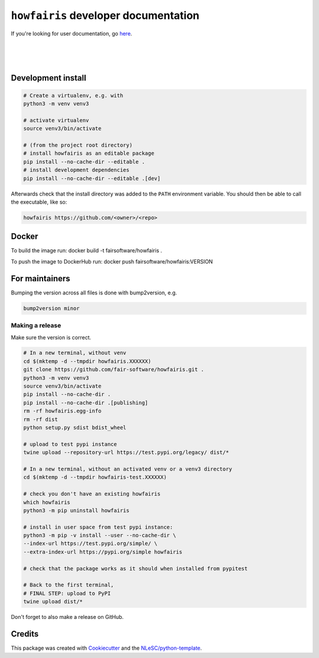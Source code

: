 ``howfairis`` developer documentation
=====================================

If you're looking for user documentation, go `here <README.rst>`_.

|
|
|

Development install
-------------------

.. code:: shell

    # Create a virtualenv, e.g. with
    python3 -m venv venv3

    # activate virtualenv
    source venv3/bin/activate

    # (from the project root directory)
    # install howfairis as an editable package
    pip install --no-cache-dir --editable .
    # install development dependencies
    pip install --no-cache-dir --editable .[dev]

Afterwards check that the install directory was added to the ``PATH``
environment variable. You should then be able to call the executable,
like so:

.. code:: shell

    howfairis https://github.com/<owner>/<repo>

Docker
---------------
To build the image run:
docker build -t fairsoftware/howfairis .

To push the image to DockerHub run:
docker push fairsoftware/howfairis:VERSION

For maintainers
---------------

Bumping the version across all files is done with bump2version, e.g.

.. code:: shell

    bump2version minor


Making a release
^^^^^^^^^^^^^^^^

Make sure the version is correct.

.. code:: shell

    # In a new terminal, without venv
    cd $(mktemp -d --tmpdir howfairis.XXXXXX)
    git clone https://github.com/fair-software/howfairis.git .
    python3 -m venv venv3
    source venv3/bin/activate
    pip install --no-cache-dir .
    pip install --no-cache-dir .[publishing]
    rm -rf howfairis.egg-info
    rm -rf dist
    python setup.py sdist bdist_wheel

    # upload to test pypi instance
    twine upload --repository-url https://test.pypi.org/legacy/ dist/*

    # In a new terminal, without an activated venv or a venv3 directory
    cd $(mktemp -d --tmpdir howfairis-test.XXXXXX)

    # check you don't have an existing howfairis
    which howfairis
    python3 -m pip uninstall howfairis

    # install in user space from test pypi instance:
    python3 -m pip -v install --user --no-cache-dir \
    --index-url https://test.pypi.org/simple/ \
    --extra-index-url https://pypi.org/simple howfairis

    # check that the package works as it should when installed from pypitest

    # Back to the first terminal,
    # FINAL STEP: upload to PyPI
    twine upload dist/*

Don't forget to also make a release on GitHub.

Credits
-------

This package was created with `Cookiecutter <https://github.com/audreyr/cookiecutter>`_ and the `NLeSC/python-template <https://github.com/NLeSC/python-template>`_.
